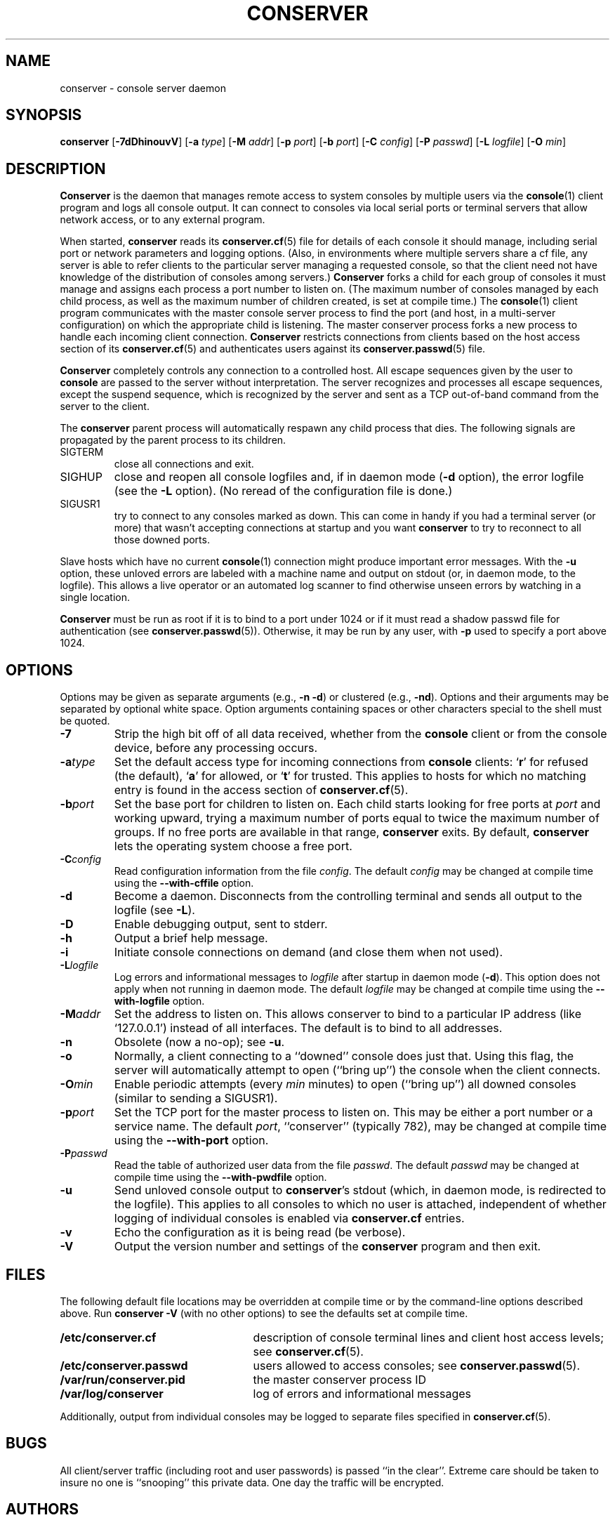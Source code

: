 .\" @(#)conserver.8 01/06/91 OSU CIS; Thomas A. Fine
.\" $Id: conserver.man,v 1.19 2002-01-20 20:02:49-08 bryan Exp $
.TH CONSERVER 8 "Local"
.SH NAME
conserver \- console server daemon
.SH SYNOPSIS
\fBconserver\fP [\fB\-7dDhinouvV\fP] [\fB\-a\fP \fItype\fP]
[\fB\-M\fP \fIaddr\fP] [\fB\-p\fP \fIport\fP] [\fB\-b\fP \fIport\fP]
[\fB\-C\fP \fIconfig\fP] [\fB\-P\fP \fIpasswd\fP]
[\fB\-L\fP \fIlogfile\fP] [\fB\-O\fP \fImin\fP]
.SH DESCRIPTION
.B Conserver
is the daemon that manages
remote access to system consoles by multiple users via the
.BR console (1)
client program
and logs all console output.
It can connect to consoles via local serial ports
or terminal servers that allow network access,
or to any external program.
.PP
When started,
.B conserver
reads its
.BR conserver.cf (5)
file for details of each console it should manage,
including serial port or network parameters and logging options.
(Also, in environments where multiple servers share a cf file,
any server is able to refer clients to the particular server
managing a requested console,
so that the client need not have knowledge of the
distribution of consoles among servers.)
.B Conserver
forks a child for each group of consoles it must manage
and assigns each process a port number to listen on.
(The maximum number of consoles managed by each child process,
as well as the maximum number of children created, is set at compile time.)
The
.BR console (1)
client program communicates with the master console server process to find
the port (and host, in a multi-server configuration)
on which the appropriate child is listening.
The master conserver process forks a new process to handle each
incoming client connection.
.B Conserver
restricts connections from clients based on the host access section of its
.BR conserver.cf (5)
and authenticates users against its
.BR conserver.passwd (5)
file.
.PP
.B Conserver
completely controls any connection to a controlled host.
All escape sequences given by the user to \fBconsole\fP
are passed to the server without interpretation.
The server recognizes and processes all escape sequences,
except the suspend sequence, which is
recognized by the server and
sent as a TCP out-of-band command from the server to the client.
.PP
The \fBconserver\fP parent process will automatically respawn any child
process that dies.  The following signals are propagated by the parent
process to its children.
.TP
SIGTERM
close all connections and exit.
.TP
SIGHUP
close and reopen all console logfiles
and, if in daemon mode (\fB\-d\fP option),
the error logfile (see the \fB\-L\fP option).
(No reread of the configuration file is done.)
.TP
SIGUSR1
try to connect to any consoles marked as
down.  This can come in handy if you had a terminal server (or more)
that wasn't accepting connections at startup and you want
\fBconserver\fP to try to reconnect to all those downed ports.
.PP
Slave hosts which have no current
.BR console (1)
connection might produce important error messages.
With the \fB\-u\fP option, these unloved errors are labeled with a machine name
and output on stdout (or, in daemon mode, to the logfile).
This allows a live operator or an automated log scanner
to find otherwise unseen errors by watching in a single location.
.PP
\fBConserver\fP must be run as root if it is to bind to a port under 1024
or if it must read a shadow passwd file for authentication (see
.BR conserver.passwd (5)).
Otherwise, it may be run by any user, with \fB\-p\fP used to specify
a port above 1024.
.SH OPTIONS
.PP
Options may be given as separate arguments (e.g., \fB\-n -d\fP)
or clustered (e.g., \fB\-nd\fP).
Options and their arguments may be separated by optional white space.
Option arguments containing spaces or other characters special to the shell
must be quoted.
.TP
.B \-7
Strip the high bit off of all data received,
whether from the \fBconsole\fP client or from the console device,
before any processing occurs.
.TP
.BI \-a type
Set the default access type for incoming connections from
\fBconsole\fP clients:
.RB ` r '
for refused (the default),
.RB ` a '
for allowed, or
.RB ` t '
for trusted.
This applies to hosts for which no matching entry is found in
the access section of
.BR conserver.cf (5).
.TP
.BI \-b port
Set the base port for children to listen on.
Each child starts looking for free ports at \fIport\fP
and working upward, trying a maximum number of ports
equal to twice the maximum number of groups.
If no free ports are available in that range,
\fBconserver\fP exits.
By default, \fBconserver\fP lets the operating system choose
a free port.
.TP
.BI \-C config
Read configuration information from the file \fIconfig\fP.
The default \fIconfig\fP may be changed at compile time using the
\fB--with-cffile\fP option.
.TP
.B \-d
Become a daemon.  Disconnects from the controlling terminal and sends
all output to the logfile (see \fB\-L\fP).
.TP
.B \-D
Enable debugging output, sent to stderr.
.TP
.B \-h
Output a brief help message.
.TP
.B \-i
Initiate console connections on demand (and close them when not used).
.TP
.BI \-L logfile
Log errors and informational messages to \fIlogfile\fP
after startup in daemon mode (\fB\-d\fP).
This option does not apply when not running in daemon mode.
The default \fIlogfile\fP may be changed at compile time using the
\fB--with-logfile\fP option.
.TP
.BI \-M addr
Set the address to listen on.  This allows conserver to bind to a
particular IP address (like `127.0.0.1') instead of all interfaces.
The default is to bind to all addresses.
.TP
.B \-n
Obsolete (now a no-op); see \fB\-u\fP.
.TP
.B \-o
Normally, a client connecting to a ``downed'' console does just that.
Using this flag, the server will automatically attempt to open
(``bring up'') the console when the client connects.
.TP
.BI \-O min
Enable periodic attempts (every \fImin\fP minutes) to open (``bring up'')
all downed consoles (similar to sending a SIGUSR1).
.TP
.BI \-p port
Set the TCP port for the master process to listen on.
This may be either a port number or a service name.
The default \fIport\fP, ``conserver'' (typically 782),
may be changed at compile time using the \fB--with-port\fP option.
.TP
.BI \-P passwd
Read the table of authorized user data from the file \fIpasswd\fP.
The default \fIpasswd\fP may be changed at compile time using the
\fB--with-pwdfile\fP option.
.TP
.B \-u
Send unloved console output to \fBconserver\fP's stdout
(which, in daemon mode, is redirected to the logfile).
This applies to all consoles to which no user is attached,
independent of whether logging of individual consoles is enabled
via \fBconserver.cf\fP entries.
.TP
.B \-v
Echo the configuration as it is being read (be verbose).
.TP
.B \-V
Output the version number and settings of the \fBconserver\fP
program and then exit.
.SH FILES
.PP
The following default file locations may be overridden
at compile time or by the command-line options described above.
Run \fBconserver \-V\fP (with no other options) to see
the defaults set at compile time.
.PP
.PD 0
.TP 25
.B /etc/conserver.cf
description of console terminal lines and client host access levels;
see
.BR conserver.cf (5).
.TP
.B /etc/conserver.passwd
users allowed to access consoles; see
.BR conserver.passwd (5).
.TP
.B /var/run/conserver.pid
the master conserver process ID
.TP
.B /var/log/conserver
log of errors and informational messages
.PD
.PP
Additionally, output from individual consoles may be logged
to separate files specified in
.BR conserver.cf (5).
.SH BUGS
All client/server traffic (including root and user passwords) is
passed ``in the clear''.  Extreme care should be taken to insure no one
is ``snooping'' this private data.  One day the traffic will be encrypted.
.SH AUTHORS
Thomas A. Fine, Ohio State Computer Science
.br
Kevin S Braunsdorf, Purdue University Computing Center
.br
Bryan Stansell, conserver.com
.SH "SEE ALSO"
.BR console (1),
.BR conserver.cf (5),
.BR conserver.passwd (5)
